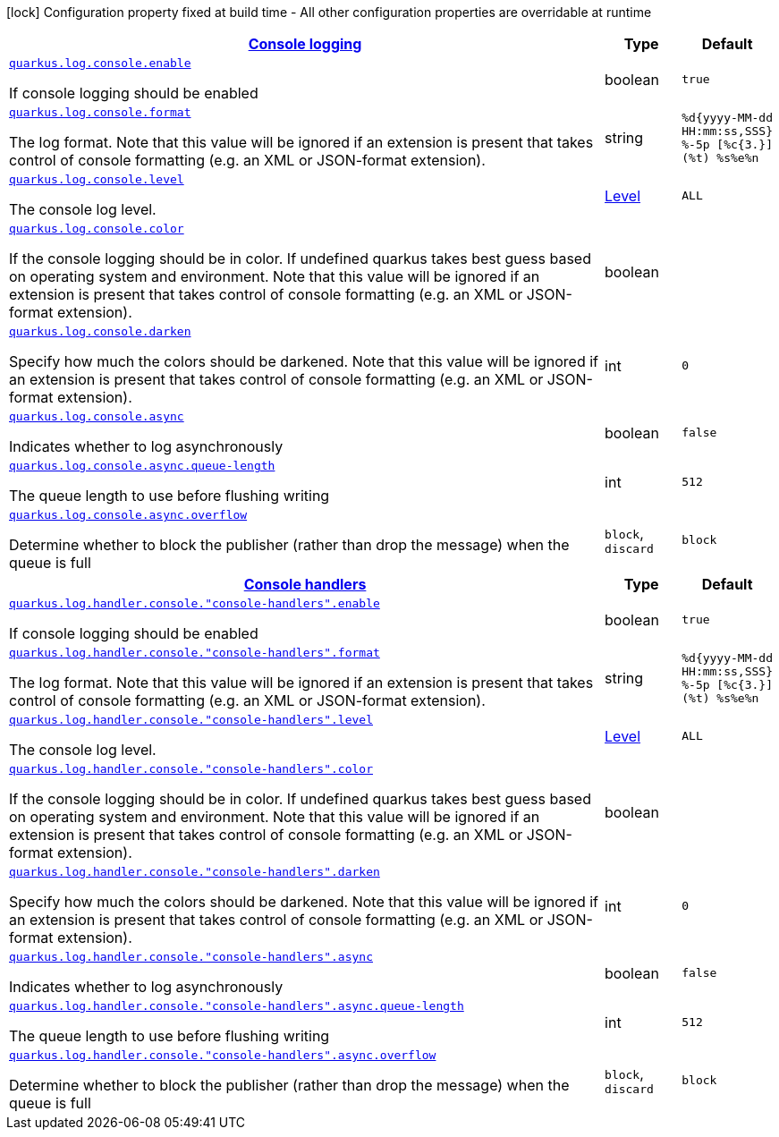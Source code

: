 [.configuration-legend]
icon:lock[title=Fixed at build time] Configuration property fixed at build time - All other configuration properties are overridable at runtime
[.configuration-reference, cols="80,.^10,.^10"]
|===

h|[[quarkus-config-group-logging-console-config_quarkus.log.console]]link:#quarkus-config-group-logging-console-config_quarkus.log.console[Console logging]

h|Type
h|Default

a| [[quarkus-config-group-logging-console-config_quarkus.log.console.enable]]`link:#quarkus-config-group-logging-console-config_quarkus.log.console.enable[quarkus.log.console.enable]`

[.description]
--
If console logging should be enabled
--|boolean 
|`true`


a| [[quarkus-config-group-logging-console-config_quarkus.log.console.format]]`link:#quarkus-config-group-logging-console-config_quarkus.log.console.format[quarkus.log.console.format]`

[.description]
--
The log format. Note that this value will be ignored if an extension is present that takes control of console formatting (e.g. an XML or JSON-format extension).
--|string 
|`%d{yyyy-MM-dd HH:mm:ss,SSS} %-5p [%c{3.}] (%t) %s%e%n`


a| [[quarkus-config-group-logging-console-config_quarkus.log.console.level]]`link:#quarkus-config-group-logging-console-config_quarkus.log.console.level[quarkus.log.console.level]`

[.description]
--
The console log level.
--|link:https://docs.jboss.org/jbossas/javadoc/7.1.2.Final/org/jboss/logmanager/Level.html[Level]
 
|`ALL`


a| [[quarkus-config-group-logging-console-config_quarkus.log.console.color]]`link:#quarkus-config-group-logging-console-config_quarkus.log.console.color[quarkus.log.console.color]`

[.description]
--
If the console logging should be in color. If undefined quarkus takes best guess based on operating system and environment. Note that this value will be ignored if an extension is present that takes control of console formatting (e.g. an XML or JSON-format extension).
--|boolean 
|


a| [[quarkus-config-group-logging-console-config_quarkus.log.console.darken]]`link:#quarkus-config-group-logging-console-config_quarkus.log.console.darken[quarkus.log.console.darken]`

[.description]
--
Specify how much the colors should be darkened. Note that this value will be ignored if an extension is present that takes control of console formatting (e.g. an XML or JSON-format extension).
--|int 
|`0`


a| [[quarkus-config-group-logging-console-config_quarkus.log.console.async]]`link:#quarkus-config-group-logging-console-config_quarkus.log.console.async[quarkus.log.console.async]`

[.description]
--
Indicates whether to log asynchronously
--|boolean 
|`false`


a| [[quarkus-config-group-logging-console-config_quarkus.log.console.async.queue-length]]`link:#quarkus-config-group-logging-console-config_quarkus.log.console.async.queue-length[quarkus.log.console.async.queue-length]`

[.description]
--
The queue length to use before flushing writing
--|int 
|`512`


a| [[quarkus-config-group-logging-console-config_quarkus.log.console.async.overflow]]`link:#quarkus-config-group-logging-console-config_quarkus.log.console.async.overflow[quarkus.log.console.async.overflow]`

[.description]
--
Determine whether to block the publisher (rather than drop the message) when the queue is full
--|`block`, `discard` 
|`block`


h|[[quarkus-config-group-logging-console-config_quarkus.log.console-handlers]]link:#quarkus-config-group-logging-console-config_quarkus.log.console-handlers[Console handlers]

h|Type
h|Default

a| [[quarkus-config-group-logging-console-config_quarkus.log.handler.console.-console-handlers-.enable]]`link:#quarkus-config-group-logging-console-config_quarkus.log.handler.console.-console-handlers-.enable[quarkus.log.handler.console."console-handlers".enable]`

[.description]
--
If console logging should be enabled
--|boolean 
|`true`


a| [[quarkus-config-group-logging-console-config_quarkus.log.handler.console.-console-handlers-.format]]`link:#quarkus-config-group-logging-console-config_quarkus.log.handler.console.-console-handlers-.format[quarkus.log.handler.console."console-handlers".format]`

[.description]
--
The log format. Note that this value will be ignored if an extension is present that takes control of console formatting (e.g. an XML or JSON-format extension).
--|string 
|`%d{yyyy-MM-dd HH:mm:ss,SSS} %-5p [%c{3.}] (%t) %s%e%n`


a| [[quarkus-config-group-logging-console-config_quarkus.log.handler.console.-console-handlers-.level]]`link:#quarkus-config-group-logging-console-config_quarkus.log.handler.console.-console-handlers-.level[quarkus.log.handler.console."console-handlers".level]`

[.description]
--
The console log level.
--|link:https://docs.jboss.org/jbossas/javadoc/7.1.2.Final/org/jboss/logmanager/Level.html[Level]
 
|`ALL`


a| [[quarkus-config-group-logging-console-config_quarkus.log.handler.console.-console-handlers-.color]]`link:#quarkus-config-group-logging-console-config_quarkus.log.handler.console.-console-handlers-.color[quarkus.log.handler.console."console-handlers".color]`

[.description]
--
If the console logging should be in color. If undefined quarkus takes best guess based on operating system and environment. Note that this value will be ignored if an extension is present that takes control of console formatting (e.g. an XML or JSON-format extension).
--|boolean 
|


a| [[quarkus-config-group-logging-console-config_quarkus.log.handler.console.-console-handlers-.darken]]`link:#quarkus-config-group-logging-console-config_quarkus.log.handler.console.-console-handlers-.darken[quarkus.log.handler.console."console-handlers".darken]`

[.description]
--
Specify how much the colors should be darkened. Note that this value will be ignored if an extension is present that takes control of console formatting (e.g. an XML or JSON-format extension).
--|int 
|`0`


a| [[quarkus-config-group-logging-console-config_quarkus.log.handler.console.-console-handlers-.async]]`link:#quarkus-config-group-logging-console-config_quarkus.log.handler.console.-console-handlers-.async[quarkus.log.handler.console."console-handlers".async]`

[.description]
--
Indicates whether to log asynchronously
--|boolean 
|`false`


a| [[quarkus-config-group-logging-console-config_quarkus.log.handler.console.-console-handlers-.async.queue-length]]`link:#quarkus-config-group-logging-console-config_quarkus.log.handler.console.-console-handlers-.async.queue-length[quarkus.log.handler.console."console-handlers".async.queue-length]`

[.description]
--
The queue length to use before flushing writing
--|int 
|`512`


a| [[quarkus-config-group-logging-console-config_quarkus.log.handler.console.-console-handlers-.async.overflow]]`link:#quarkus-config-group-logging-console-config_quarkus.log.handler.console.-console-handlers-.async.overflow[quarkus.log.handler.console."console-handlers".async.overflow]`

[.description]
--
Determine whether to block the publisher (rather than drop the message) when the queue is full
--|`block`, `discard` 
|`block`

|===